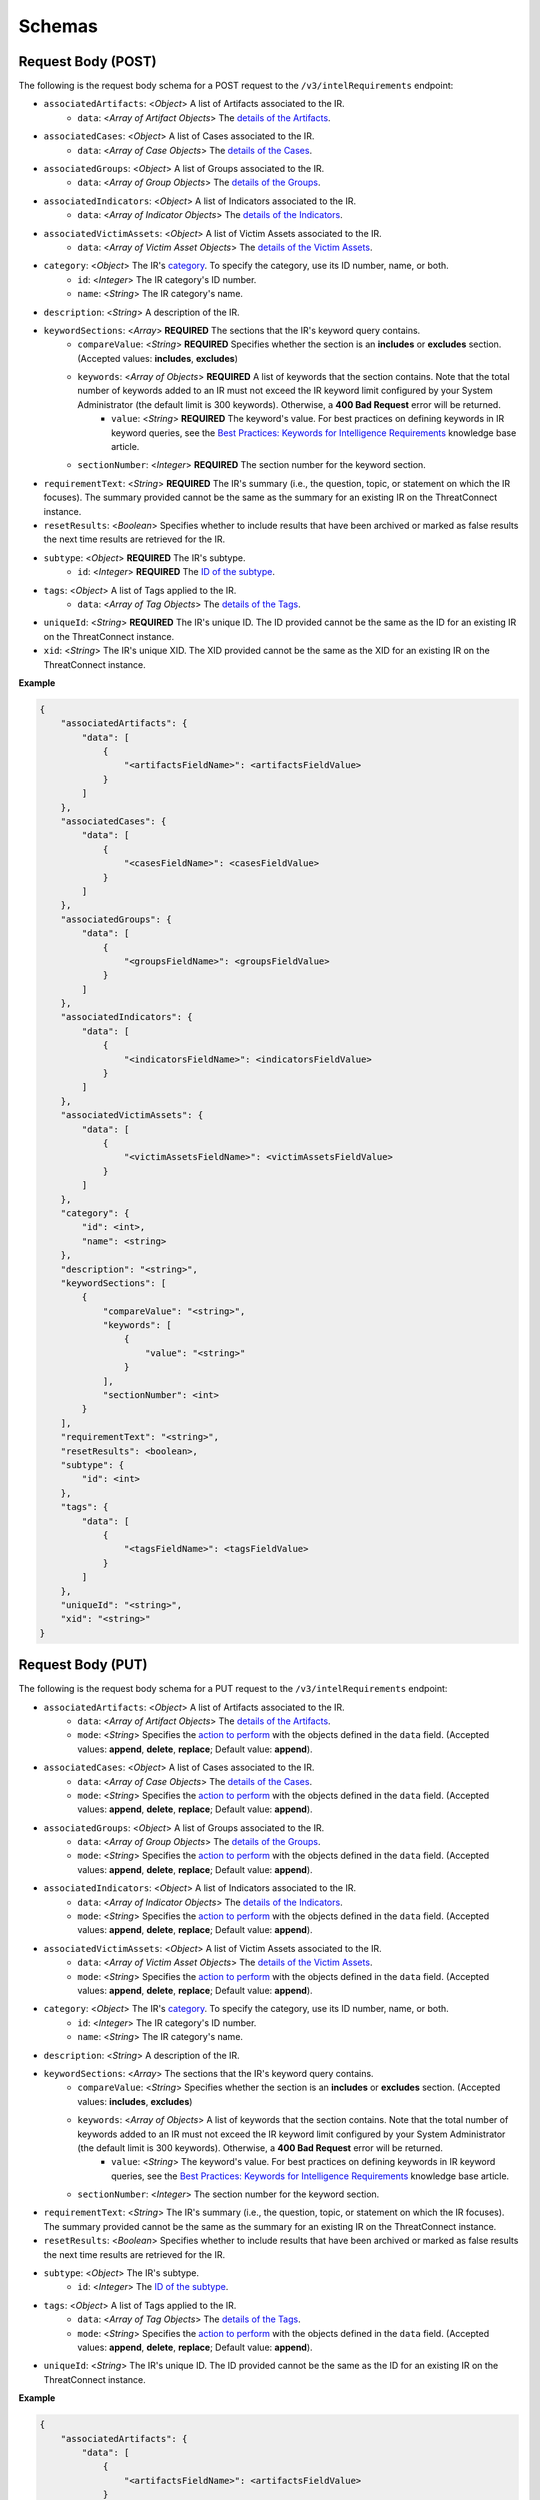 Schemas
-------

Request Body (POST)
^^^^^^^^^^^^^^^^^^^

The following is the request body schema for a POST request to the ``/v3/intelRequirements`` endpoint:

* ``associatedArtifacts``: <*Object*> A list of Artifacts associated to the IR.
    * ``data``: <*Array of Artifact Objects*> The `details of the Artifacts <https://docs.threatconnect.com/en/latest/rest_api/v3/case_management/artifacts/artifacts.html>`_.
* ``associatedCases``: <*Object*> A list of Cases associated to the IR.
    * ``data``: <*Array of Case Objects*> The `details of the Cases <https://docs.threatconnect.com/en/latest/rest_api/v3/case_management/cases/cases.html>`_.
* ``associatedGroups``: <*Object*> A list of Groups associated to the IR.
    * ``data``: <*Array of Group Objects*> The `details of the Groups <https://docs.threatconnect.com/en/latest/rest_api/v3/groups/groups.html>`_.
* ``associatedIndicators``: <*Object*> A list of Indicators associated to the IR.
    * ``data``: <*Array of Indicator Objects*> The `details of the Indicators <https://docs.threatconnect.com/en/latest/rest_api/v3/indicators/indicators.html>`_.
* ``associatedVictimAssets``: <*Object*> A list of Victim Assets associated to the IR.
    * ``data``: <*Array of Victim Asset Objects*> The `details of the Victim Assets <https://docs.threatconnect.com/en/latest/rest_api/v3/victim_assets/victim_assets.html>`_.
* ``category``: <*Object*> The IR's `category <https://docs.threatconnect.com/en/latest/rest_api/v3/intelligence_requirement_categories/intelligence_requirement_categories.html>`_. To specify the category, use its ID number, name, or both.
    * ``id``: <*Integer*> The IR category's ID number.
    * ``name``: <*String*> The IR category's name.
* ``description``: <*String*> A description of the IR.
* ``keywordSections``: <*Array*> **REQUIRED** The sections that the IR's keyword query contains.
    * ``compareValue``: <*String*> **REQUIRED** Specifies whether the section is an **includes** or **excludes** section. (Accepted values: **includes**, **excludes**)
    * ``keywords``: <*Array of Objects*> **REQUIRED** A list of keywords that the section contains. Note that the total number of keywords added to an IR must not exceed the IR keyword limit configured by your System Administrator (the default limit is 300 keywords). Otherwise, a **400 Bad Request** error will be returned.
        * ``value``: <*String*> **REQUIRED** The keyword's value. For best practices on defining keywords in IR keyword queries, see the `Best Practices: Keywords for Intelligence Requirements <https://knowledge.threatconnect.com/docs/best-practices-keywords-for-intelligence-requirements>`_ knowledge base article.
    * ``sectionNumber``: <*Integer*> **REQUIRED** The section number for the keyword section.
* ``requirementText``: <*String*> **REQUIRED** The IR's summary (i.e., the question, topic, or statement on which the IR focuses). The summary provided cannot be the same as the summary for an existing IR on the ThreatConnect instance.
* ``resetResults``: <*Boolean*> Specifies whether to include results that have been archived or marked as false results the next time results are retrieved for the IR.
* ``subtype``: <*Object*> **REQUIRED** The IR's subtype. 
    * ``id``: <*Integer*> **REQUIRED** The `ID of the subtype <https://docs.threatconnect.com/en/latest/rest_api/v3/intelligence_requirement_subtypes/intelligence_requirement_subtypes.html>`_.
* ``tags``: <*Object*> A list of Tags applied to the IR.
    * ``data``: <*Array of Tag Objects*> The `details of the Tags <https://docs.threatconnect.com/en/latest/rest_api/v3/tags/tags.html>`_.
* ``uniqueId``: <*String*> **REQUIRED** The IR's unique ID. The ID provided cannot be the same as the ID for an existing IR on the ThreatConnect instance.
* ``xid``: <*String*> The IR's unique XID. The XID provided cannot be the same as the XID for an existing IR on the ThreatConnect instance.

**Example**

.. code:: json
    
    {
        "associatedArtifacts": {
            "data": [
                {
                    "<artifactsFieldName>": <artifactsFieldValue>
                }
            ]
        },
        "associatedCases": {
            "data": [
                {
                    "<casesFieldName>": <casesFieldValue>
                }
            ]
        },
        "associatedGroups": {
            "data": [
                {
                    "<groupsFieldName>": <groupsFieldValue>
                }
            ]
        },
        "associatedIndicators": {
            "data": [
                {
                    "<indicatorsFieldName>": <indicatorsFieldValue>
                }
            ]
        },
        "associatedVictimAssets": {
            "data": [
                {
                    "<victimAssetsFieldName>": <victimAssetsFieldValue>
                }
            ]
        },
        "category": {
            "id": <int>,
            "name": <string>
        },
        "description": "<string>",
        "keywordSections": [
            {
                "compareValue": "<string>",
                "keywords": [
                    {
                        "value": "<string>"
                    }
                ],
                "sectionNumber": <int>
            }
        ],
        "requirementText": "<string>",
        "resetResults": <boolean>,
        "subtype": {
            "id": <int>
        },
        "tags": {
            "data": [
                {
                    "<tagsFieldName>": <tagsFieldValue>
                }
            ]
        },
        "uniqueId": "<string>", 
        "xid": "<string>"
    }

Request Body (PUT)
^^^^^^^^^^^^^^^^^^^

The following is the request body schema for a PUT request to the ``/v3/intelRequirements`` endpoint:

* ``associatedArtifacts``: <*Object*> A list of Artifacts associated to the IR.
    * ``data``: <*Array of Artifact Objects*> The `details of the Artifacts <https://docs.threatconnect.com/en/latest/rest_api/v3/case_management/artifacts/artifacts.html>`_.
    * ``mode``: <*String*> Specifies the `action to perform <https://docs.threatconnect.com/en/latest/rest_api/v3/update_metadata.html>`_ with the objects defined in the ``data`` field. (Accepted values: **append**, **delete**, **replace**; Default value: **append**).
* ``associatedCases``: <*Object*> A list of Cases associated to the IR.
    * ``data``: <*Array of Case Objects*> The `details of the Cases <https://docs.threatconnect.com/en/latest/rest_api/v3/case_management/cases/cases.html>`_.
    * ``mode``: <*String*> Specifies the `action to perform <https://docs.threatconnect.com/en/latest/rest_api/v3/update_metadata.html>`_ with the objects defined in the ``data`` field. (Accepted values: **append**, **delete**, **replace**; Default value: **append**).
* ``associatedGroups``: <*Object*> A list of Groups associated to the IR.
    * ``data``: <*Array of Group Objects*> The `details of the Groups <https://docs.threatconnect.com/en/latest/rest_api/v3/groups/groups.html>`_.
    * ``mode``: <*String*> Specifies the `action to perform <https://docs.threatconnect.com/en/latest/rest_api/v3/update_metadata.html>`_ with the objects defined in the ``data`` field. (Accepted values: **append**, **delete**, **replace**; Default value: **append**).
* ``associatedIndicators``: <*Object*> A list of Indicators associated to the IR.
    * ``data``: <*Array of Indicator Objects*> The `details of the Indicators <https://docs.threatconnect.com/en/latest/rest_api/v3/indicators/indicators.html>`_.
    * ``mode``: <*String*> Specifies the `action to perform <https://docs.threatconnect.com/en/latest/rest_api/v3/update_metadata.html>`_ with the objects defined in the ``data`` field. (Accepted values: **append**, **delete**, **replace**; Default value: **append**).
* ``associatedVictimAssets``: <*Object*> A list of Victim Assets associated to the IR.
    * ``data``: <*Array of Victim Asset Objects*> The `details of the Victim Assets <https://docs.threatconnect.com/en/latest/rest_api/v3/victim_assets/victim_assets.html>`_.
    * ``mode``: <*String*> Specifies the `action to perform <https://docs.threatconnect.com/en/latest/rest_api/v3/update_metadata.html>`_ with the objects defined in the ``data`` field. (Accepted values: **append**, **delete**, **replace**; Default value: **append**).
* ``category``: <*Object*> The IR's `category <https://docs.threatconnect.com/en/latest/rest_api/v3/intelligence_requirement_categories/intelligence_requirement_categories.html>`_. To specify the category, use its ID number, name, or both.
    * ``id``: <*Integer*> The IR category's ID number.
    * ``name``: <*String*> The IR category's name.
* ``description``: <*String*> A description of the IR.
* ``keywordSections``: <*Array*> The sections that the IR's keyword query contains.
    * ``compareValue``: <*String*> Specifies whether the section is an **includes** or **excludes** section. (Accepted values: **includes**, **excludes**)
    * ``keywords``: <*Array of Objects*> A list of keywords that the section contains. Note that the total number of keywords added to an IR must not exceed the IR keyword limit configured by your System Administrator (the default limit is 300 keywords). Otherwise, a **400 Bad Request** error will be returned.
        * ``value``: <*String*> The keyword's value. For best practices on defining keywords in IR keyword queries, see the `Best Practices: Keywords for Intelligence Requirements <https://knowledge.threatconnect.com/docs/best-practices-keywords-for-intelligence-requirements>`_ knowledge base article.
    * ``sectionNumber``: <*Integer*> The section number for the keyword section.
* ``requirementText``: <*String*> The IR's summary (i.e., the question, topic, or statement on which the IR focuses). The summary provided cannot be the same as the summary for an existing IR on the ThreatConnect instance.
* ``resetResults``: <*Boolean*> Specifies whether to include results that have been archived or marked as false results the next time results are retrieved for the IR.
* ``subtype``: <*Object*> The IR's subtype. 
    * ``id``: <*Integer*> The `ID of the subtype <https://docs.threatconnect.com/en/latest/rest_api/v3/intelligence_requirement_subtypes/intelligence_requirement_subtypes.html>`_.
* ``tags``: <*Object*> A list of Tags applied to the IR.
    * ``data``: <*Array of Tag Objects*> The `details of the Tags <https://docs.threatconnect.com/en/latest/rest_api/v3/tags/tags.html>`_.
    * ``mode``: <*String*> Specifies the `action to perform <https://docs.threatconnect.com/en/latest/rest_api/v3/update_metadata.html>`_ with the objects defined in the ``data`` field. (Accepted values: **append**, **delete**, **replace**; Default value: **append**).
* ``uniqueId``: <*String*> The IR's unique ID. The ID provided cannot be the same as the ID for an existing IR on the ThreatConnect instance.

**Example**

.. code:: json

    {
        "associatedArtifacts": {
            "data": [
                {
                    "<artifactsFieldName>": <artifactsFieldValue>
                }
            ],
            "mode": "<string>"
        },
        "associatedCases": {
            "data": [
                {
                    "<casesFieldName>": <casesFieldValue>
                }
            ],
            "mode": "<string>"
        },
        "associatedGroups": {
            "data": [
                {
                    "<groupsFieldName>": <groupsFieldValue>
                }
            ],
            "mode": "<string>"
        },
        "associatedIndicators": {
            "data": [
                {
                    "<indicatorsFieldName>": <indicatorsFieldValue>
                }
            ],
            "mode": "<string>"
        },
        "associatedVictimAssets": {
            "data": [
                {
                    "<victimAssetsFieldName>": <victimAssetsFieldValue>
                }
            ],
            "mode": "<string>"
        },
        "category": {
            "id": <int>,
            "name": <string>
        },
        "description": "<string>",
        "keywordSections": [
            {
                "compareValue": "<string>",
                "keywords": [
                    {
                        "value": "<string>"
                    }
                ],
                "sectionNumber": <int>
            }
        ],
        "requirementText": "<string>",
        "resetResults": <boolean>,
        "subtype": {
            "id": <int>
        },
        "tags": {
            "data": [
                {
                    "<tagsFieldName>": <tagsFieldValue>
                }
            ],
            "mode": "<string>"
        },
        "uniqueId": "<string>"
    }

Response Body
^^^^^^^^^^^^^

The default response returned from successful GET, POST, and PUT requests to the ``/v3/intelRequirements`` endpoint includes one or more objects with the following fields:

* ``id``: <*Integer*> The IR's ID number. Note that this is not the same ID as the one specified for the uniqueId field when the IR was created or updated.
* ``xid``: <*String*> The IR's XID. This field is only included in the response body when a value has been assigned to it.
* ``createdBy``: <*Object*> The details of the user who created the IR.
    * ``id``: <*Integer*> The ID of the user's account.
    * ``username``: <*String*> The username of the user's account.
    * ``firstName``: <*String*> The user's first name.
    * ``lastName``: <*String*> The user's last name.
    * ``pseudonym``: <*String*> The user's pseudonym.
    * ``owner``: <*String*> The Organization to which the user's account belongs.
* ``lastModified``: <*DateTime*> The date and time when the IR was last modified (ISO 8601 format).
* ``webLink``: <*String*> The URL for the IR's Details screen in ThreatConnect.
* ``dateAdded``: <*DateTime*> The date and time when the IR was created (ISO 8601 format).
* ``uniqueId``: <*String*> The IR's unique ID.
* ``requirementText``: <*String*> The IR's summary (i.e., the question, topic, or statement on which the IR focuses).
* ``subtype``: <*Object*> The details of the IR's subtype.
    * ``name``: <*String*> The name of the IR's subtype.
    * ``description``: <*String*> A description of the IR's subtype.
* ``category``: <*Object*> The details of the IR's category. This field is only included in the response body when a value has been assigned to it.
    * ``name``: <*String*> The value of the IR's category.
    * ``description``: <*String*> A description of the IR's category.
* ``description``: <*String*> A description of the IR. This field is only included in the response body when a value has been assigned to it.
* ``keywordSections``: <*Array of Objects*> The details of the sections that the IR's keyword query contains.
    * ``compareValue``: <*String*> Specifies whether the section is an includes or excludes section.
    * ``keywords``: <*Array of Objects*> A list of keywords that the section contains.
        * ``value``: <*String*> The keyword's value.
* ``resultsLink``: <*String*> A link to view the local and global results for the IR's keyword query.

**Example**

.. code:: json

    {
        "id": <int>,
        "xid": "<string>",
        "createdBy": {
            "id": <int>,
            "userName": "<string>",
            "firstName": "<string>",
            "lastName": "<string>",
            "pseudonym": "<string>",
            "owner": "<string>"
        },
        "lastModified": "<datetime>",
        "webLink": "<string>",
        "dateAdded": "<datetime>",
        "uniqueId": "<string>",
        "requirementText": "<string>",
        "subtype": {
            "name": "<string>",
            "description": "<string>
        },
        "category": {
            "name": "<string>",
            "description": "<string>"
        },
        "description": "<string>",
        "keywordSections": [
            {
                "compareValue": "<string>",
                "keywords": [
                    {
                        "value": "<string>"
                    } 
                ]
            }
        ],
        "resultsLink": "<string>"
    }